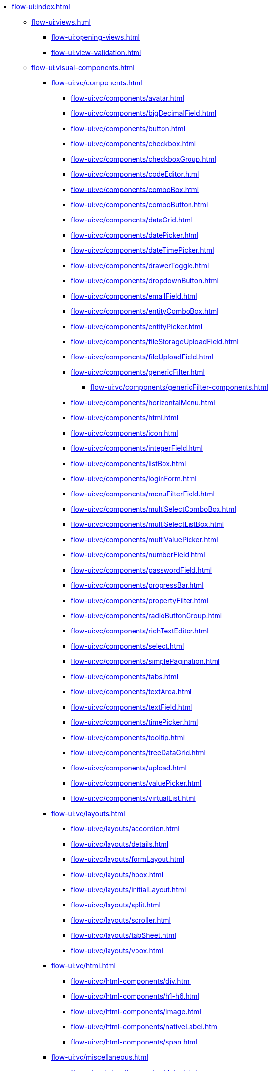 * xref:flow-ui:index.adoc[]
** xref:flow-ui:views.adoc[]
*** xref:flow-ui:opening-views.adoc[]
*** xref:flow-ui:view-validation.adoc[]
** xref:flow-ui:visual-components.adoc[]
*** xref:flow-ui:vc/components.adoc[]
**** xref:flow-ui:vc/components/avatar.adoc[]
**** xref:flow-ui:vc/components/bigDecimalField.adoc[]
**** xref:flow-ui:vc/components/button.adoc[]
**** xref:flow-ui:vc/components/checkbox.adoc[]
**** xref:flow-ui:vc/components/checkboxGroup.adoc[]
**** xref:flow-ui:vc/components/codeEditor.adoc[]
**** xref:flow-ui:vc/components/comboBox.adoc[]
**** xref:flow-ui:vc/components/comboButton.adoc[]
**** xref:flow-ui:vc/components/dataGrid.adoc[]
**** xref:flow-ui:vc/components/datePicker.adoc[]
**** xref:flow-ui:vc/components/dateTimePicker.adoc[]
**** xref:flow-ui:vc/components/drawerToggle.adoc[]
**** xref:flow-ui:vc/components/dropdownButton.adoc[]
**** xref:flow-ui:vc/components/emailField.adoc[]
**** xref:flow-ui:vc/components/entityComboBox.adoc[]
**** xref:flow-ui:vc/components/entityPicker.adoc[]
**** xref:flow-ui:vc/components/fileStorageUploadField.adoc[]
**** xref:flow-ui:vc/components/fileUploadField.adoc[]
**** xref:flow-ui:vc/components/genericFilter.adoc[]
***** xref:flow-ui:vc/components/genericFilter-components.adoc[]
**** xref:flow-ui:vc/components/horizontalMenu.adoc[]
**** xref:flow-ui:vc/components/html.adoc[]
**** xref:flow-ui:vc/components/icon.adoc[]
**** xref:flow-ui:vc/components/integerField.adoc[]
**** xref:flow-ui:vc/components/listBox.adoc[]
**** xref:flow-ui:vc/components/loginForm.adoc[]
**** xref:flow-ui:vc/components/menuFilterField.adoc[]
**** xref:flow-ui:vc/components/multiSelectComboBox.adoc[]
**** xref:flow-ui:vc/components/multiSelectListBox.adoc[]
**** xref:flow-ui:vc/components/multiValuePicker.adoc[]
**** xref:flow-ui:vc/components/numberField.adoc[]
**** xref:flow-ui:vc/components/passwordField.adoc[]
**** xref:flow-ui:vc/components/progressBar.adoc[]
**** xref:flow-ui:vc/components/propertyFilter.adoc[]
**** xref:flow-ui:vc/components/radioButtonGroup.adoc[]
**** xref:flow-ui:vc/components/richTextEditor.adoc[]
**** xref:flow-ui:vc/components/select.adoc[]
**** xref:flow-ui:vc/components/simplePagination.adoc[]
**** xref:flow-ui:vc/components/tabs.adoc[]
**** xref:flow-ui:vc/components/textArea.adoc[]
**** xref:flow-ui:vc/components/textField.adoc[]
**** xref:flow-ui:vc/components/timePicker.adoc[]
**** xref:flow-ui:vc/components/tooltip.adoc[]
**** xref:flow-ui:vc/components/treeDataGrid.adoc[]
**** xref:flow-ui:vc/components/upload.adoc[]
**** xref:flow-ui:vc/components/valuePicker.adoc[]
**** xref:flow-ui:vc/components/virtualList.adoc[]
*** xref:flow-ui:vc/layouts.adoc[]
**** xref:flow-ui:vc/layouts/accordion.adoc[]
**** xref:flow-ui:vc/layouts/details.adoc[]
**** xref:flow-ui:vc/layouts/formLayout.adoc[]
**** xref:flow-ui:vc/layouts/hbox.adoc[]
**** xref:flow-ui:vc/layouts/initialLayout.adoc[]
**** xref:flow-ui:vc/layouts/split.adoc[]
**** xref:flow-ui:vc/layouts/scroller.adoc[]
**** xref:flow-ui:vc/layouts/tabSheet.adoc[]
**** xref:flow-ui:vc/layouts/vbox.adoc[]
*** xref:flow-ui:vc/html.adoc[]
**** xref:flow-ui:vc/html-components/div.adoc[]
**** xref:flow-ui:vc/html-components/h1-h6.adoc[]
**** xref:flow-ui:vc/html-components/image.adoc[]
**** xref:flow-ui:vc/html-components/nativeLabel.adoc[]
**** xref:flow-ui:vc/html-components/span.adoc[]
*** xref:flow-ui:vc/miscellaneous.adoc[]
**** xref:flow-ui:vc/miscellaneous/validator.adoc[]
**** xref:flow-ui:vc/miscellaneous/formatter.adoc[]
*** xref:flow-ui:vc/common-attributes.adoc[]
*** xref:flow-ui:vc/common-handlers.adoc[]
*** xref:flow-ui:vc/layout-rules.adoc[]

** xref:flow-ui:data-components.adoc[]
*** xref:flow-ui:data/data-containers.adoc[]
**** xref:flow-ui:data/instance-container.adoc[]
**** xref:flow-ui:data/collection-container.adoc[]
**** xref:flow-ui:data/property-containers.adoc[]
**** xref:flow-ui:data/key-value-containers.adoc[]
*** xref:flow-ui:data/data-loaders.adoc[]
*** xref:flow-ui:data/data-context.adoc[]
*** xref:flow-ui:data/data-examples.adoc[]

** xref:flow-ui:actions.adoc[]
*** xref:flow-ui:actions/declarative-actions.adoc[]
*** xref:flow-ui:actions/standard-actions.adoc[]
**** xref:flow-ui:actions/view-actions.adoc[]
**** xref:flow-ui:actions/list-actions.adoc[]
**** xref:flow-ui:actions/entity-picker-actions.adoc[]
**** xref:flow-ui:actions/value-picker-actions.adoc[]
*** xref:flow-ui:actions/custom-action-type.adoc[]

** xref:flow-ui:facets.adoc[]
*** xref:flow-ui:facets/dataLoadCoordinator.adoc[]
*** xref:flow-ui:facets/settings.adoc[]
*** xref:flow-ui:facets/timer.adoc[]
*** xref:flow-ui:facets/urlQueryParameters.adoc[]

** xref:flow-ui:notifications.adoc[]
** xref:flow-ui:dialogs.adoc[]
** xref:flow-ui:background-tasks.adoc[]
** xref:flow-ui:menu-config.adoc[]
** xref:flow-ui:exception-handlers.adoc[]
** xref:flow-ui:ui-properties.adoc[]